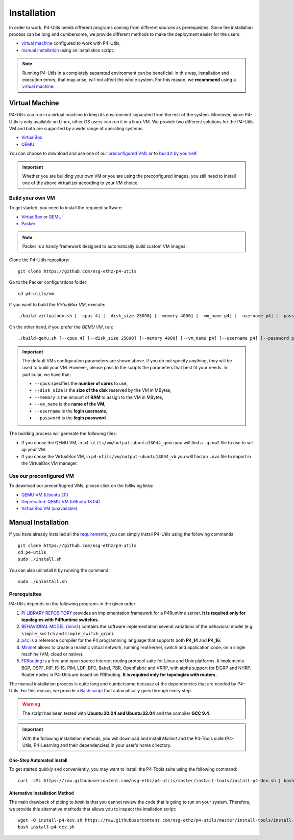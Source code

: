 Installation
============

In order to work, P4-Utils needs different programs coming from different sources as prerequisites.
Since the installation process can be long and cumbersome, we provide different methods to make the
deployment easier for the users:

- __ #virtual-machine

  `virtual machine`__ configured to work with P4-Utils,
- __ #manual-installation

  `manual installation`__ using an installation script.

__ #virtual-machine

.. Note::
    Running P4-Utils in a completely separated environment can be beneficial: in this way, installation
    and execution errors, that may arise, will not affect the whole system. For this reason, we **recommend**
    using a `virtual machine`__.

Virtual Machine
---------------

.. _VirtualBox: https://www.virtualbox.org/

.. _QEMU: https://www.qemu.org/

P4-Utils can run in a virtual machine to keep its environment separated from the rest of the system.
Moreover, since P4-Utils is only available on Linux, other OS users can run it in a linux VM.
We provide two different solutions for the P4-Utils VM and both are supported by a wide range of
operating systems:

- VirtualBox_
- QEMU_

__ #use-our-preconfigured-vm
__ #build-your-own-vm

You can choose to download and use one of our `preconfigured VMs`__ or to `build it by yourself`__.

.. Important::
    Whether you are building your own VM or you are using the preconfigured images, you still
    need to install one of the above virtualizer according to your VM choice.

Build your own VM
+++++++++++++++++

.. _Packer: https://www.packer.io/

To get started, you need to install the required software:

- VirtualBox_ or QEMU_
- Packer_

.. Note::
    Packer is a handy framework designed to automatically build custom VM images.

Clone the P4-Utils repository::

    git clone https://github.com/nsg-ethz/p4-utils

Go to the Packer configurations folder::

    cd p4-utils/vm

If you want to build the *VirtualBox VM*, execute::

    ./build-virtualbox.sh [--cpus 4] [--disk_size 25000] [--memory 4000] [--vm_name p4] [--username p4] [--password p4]

On the other hand, if you prefer the *QEMU VM*, run::

    ./build-qemu.sh [--cpus 4] [--disk_size 25000] [--memory 4000] [--vm_name p4] [--username p4] [--password p4]

.. Important::
    The default VMs configuration parameters are shown above. If you do not specify anything,
    they will be used to build your VM. However, please pass to the scripts the parameters
    that best fit your needs. In particular, we have that:

    - ``--cpus`` specifies the **number of cores** to use,
    - ``--disk_size`` is the **size of the disk** reserved by the VM in MBytes,
    - ``--memory`` is the amount of **RAM** to assign to the VM in MBytes,
    - ``--vm_name`` is the **name of the VM**,
    - ``--username`` is the **login username**,
    - ``--password`` is the **login password**.

The building process will generate the following files:

- If you chose the QEMU VM, in ``p4-utils/vm/output-ubuntu18044_qemu`` you will find
  a ``.qcow2`` file to use to set up your VM.
- If you chose the VirtualBox VM, in ``p4-utils/vm/output-ubuntu18044_vb`` you will
  find an ``.ova`` file to import in the VirtualBox VM manager.

Use our preconfigured VM
++++++++++++++++++++++++

To download our preconfiugred VMs, please click on the folllwing links:

- __ https://polybox.ethz.ch/index.php/s/QlrfHm7uYw6vISe

  `QEMU VM (Ubuntu 20)`__

- __ https://polybox.ethz.ch/index.php/s/9orcmetpNxOAhlI

  `Deprecated: QEMU VM (UBuntu 18.04)`__

- __ #

  `VirtualBox VM (unavailable)`__



Manual Installation
-------------------

__ #prerequisites

If you have already installed all the `requirements`__, you can simply
install P4-Utils using the following commands::

    git clone https://github.com/nsg-ethz/p4-utils
    cd p4-utils
    sudo ./install.sh

You can also uninstall it by running the command::

    sudo ./uninstall.sh

Prerequisites
+++++++++++++

P4-Utils depends on the following programs in the given order:

1. __ https://github.com/p4lang/PI

   `PI LIBRARY REPOSITORY`__ provides an implementation framework
   for a P4Runtime server. **It is required only for topologies with
   P4Runtime switches.**
2. __ https://github.com/p4lang/behavioral-model

   `BEHAVIORAL MODEL (bmv2)`__ contains the software implementation several
   variations of the behavioral model (e.g. ``simple_switch`` and
   ``simple_switch_grpc``).
3. __ https://github.com/p4lang/p4c

   `p4c`__ is a reference compiler for the P4 programming language that
   supports both **P4_14** and **P4_16**.
4. __ https://github.com/mininet/mininet

   `Mininet`__ allows to create a realistic virtual network, running real
   kernel, switch and application code, on a single machine (VM, cloud or native).
5. __ https://github.com/FRRouting/FRR

   `FRRouting`__ is a free and open source Internet routing protocol suite
   for Linux and Unix platforms. It implements BGP, OSPF, RIP, IS-IS, PIM,
   LDP, BFD, Babel, PBR, OpenFabric and VRRP, with alpha support for EIGRP
   and NHRP. Router nodes in P4-Utils are based on FRRouting. **It is required
   only for topologies with routers.**

__ https://github.com/nsg-ethz/p4-utils/blob/master/install-tools/install-p4-dev.sh

The manual installation process is quite long and cumbersome because of the
dependencies that are needed by P4-Utils. For this reason, we provide a `Bash
script`__ that automatically goes through every step.

.. Warning::
    The script has been tested with **Ubuntu 20.04 and Ubuntu 22.04** and the compiler
    **GCC 9.4**.

.. Important::
    With the following installation methods, you will download and install *Mininet*
    and the P4-Tools suite (P4-Utils, P4-Learning and their dependencies) in your
    user's home directory.

One-Step Automated Install
__________________________

To get started quickly and conveniently, you may want to install the P4-Tools suite
using the following command::

    curl -sSL https://raw.githubusercontent.com/nsg-ethz/p4-utils/master/install-tools/install-p4-dev.sh | bash

Alternative Installation Method
_______________________________

The main drawback of piping to `bash` is that you cannot review the code
that is going to run on your system. Therefore, we provide this alternative
methods that allows you to inspect the intallation script::

    wget -O install-p4-dev.sh https://raw.githubusercontent.com/nsg-ethz/p4-utils/master/install-tools/install-p4-dev.sh
    bash install-p4-dev.sh
